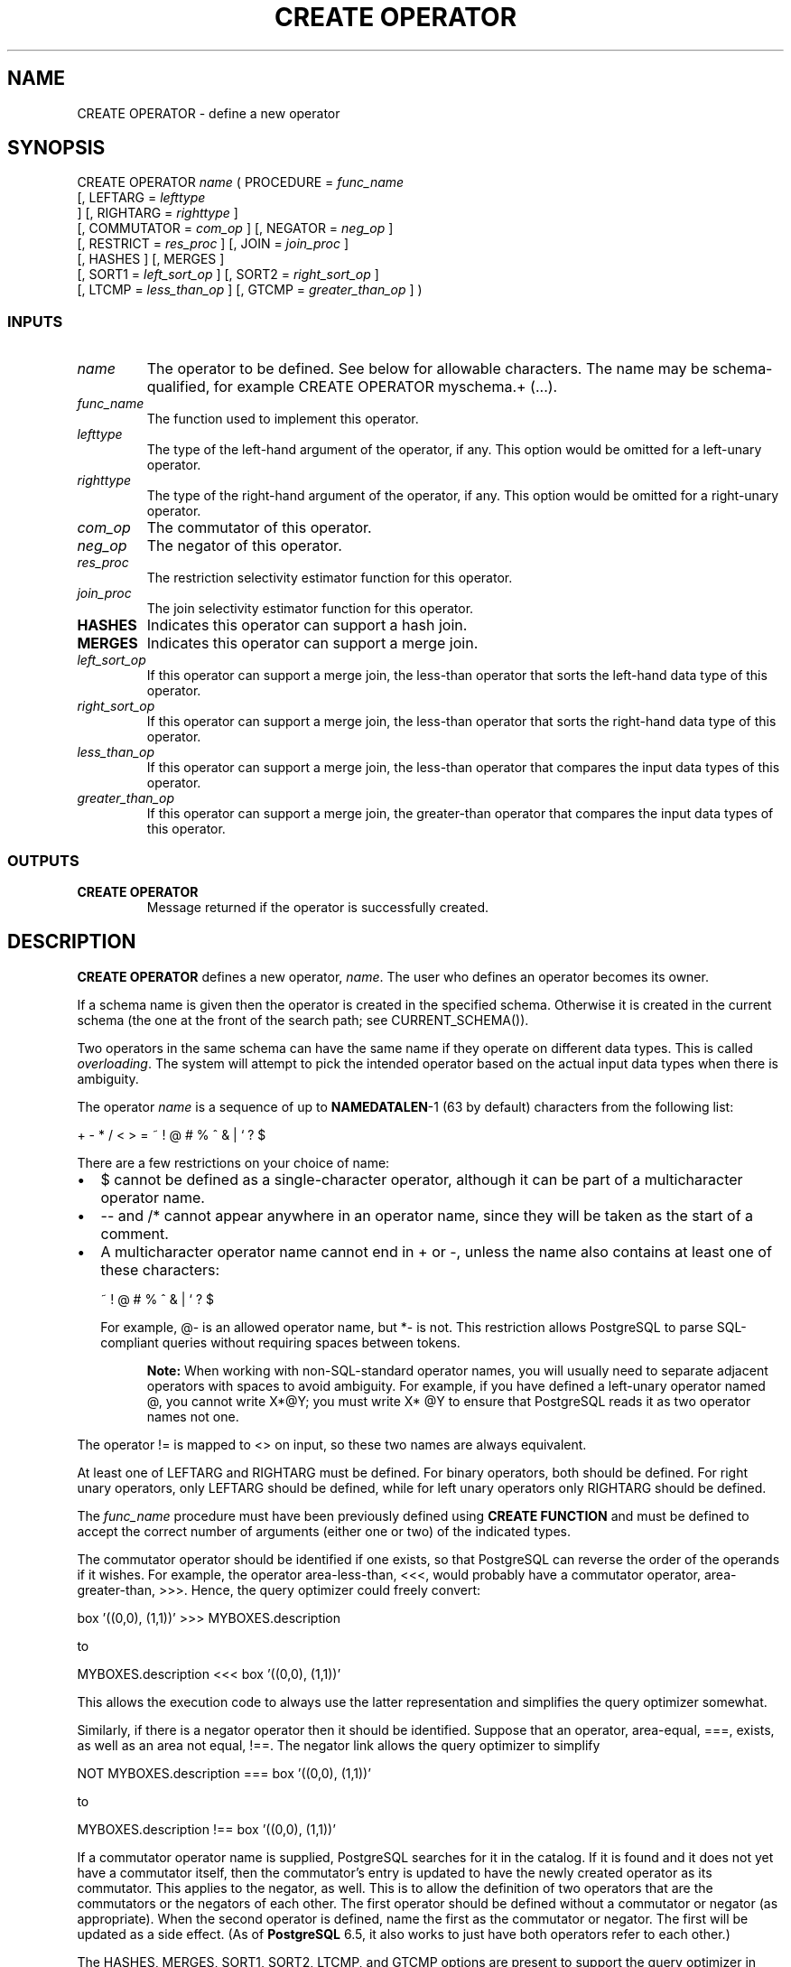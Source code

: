 .\\" auto-generated by docbook2man-spec $Revision: 1.25 $
.TH "CREATE OPERATOR" "7" "2002-11-22" "SQL - Language Statements" "SQL Commands"
.SH NAME
CREATE OPERATOR \- define a new operator
.SH SYNOPSIS
.sp
.nf
CREATE OPERATOR \fIname\fR ( PROCEDURE = \fIfunc_name\fR
     [, LEFTARG = \fIlefttype\fR
     ] [, RIGHTARG = \fIrighttype\fR ]
     [, COMMUTATOR = \fIcom_op\fR ] [, NEGATOR = \fIneg_op\fR ]
     [, RESTRICT = \fIres_proc\fR ] [, JOIN = \fIjoin_proc\fR ]
     [, HASHES ] [, MERGES ]
     [, SORT1 = \fIleft_sort_op\fR ] [, SORT2 = \fIright_sort_op\fR ]
     [, LTCMP = \fIless_than_op\fR ] [, GTCMP = \fIgreater_than_op\fR ] )
  
.sp
.fi
.SS "INPUTS"
.PP
.TP
\fB\fIname\fB\fR
The operator to be defined. See below for allowable characters.
The name may be schema-qualified, for example
CREATE OPERATOR myschema.+ (...).
.TP
\fB\fIfunc_name\fB\fR
The function used to implement this operator.
.TP
\fB\fIlefttype\fB\fR
The type of the left-hand argument of the operator, if any.
This option would be omitted for a left-unary operator.
.TP
\fB\fIrighttype\fB\fR
The type of the right-hand argument of the operator, if any.
This option would be omitted for a right-unary operator.
.TP
\fB\fIcom_op\fB\fR
The commutator of this operator.
.TP
\fB\fIneg_op\fB\fR
The negator of this operator.
.TP
\fB\fIres_proc\fB\fR
The restriction selectivity estimator function for this operator.
.TP
\fB\fIjoin_proc\fB\fR
The join selectivity estimator function for this operator.
.TP
\fBHASHES\fR
Indicates this operator can support a hash join.
.TP
\fBMERGES\fR
Indicates this operator can support a merge join.
.TP
\fB\fIleft_sort_op\fB\fR
If this operator can support a merge join, the less-than
operator that sorts the left-hand data type of this operator.
.TP
\fB\fIright_sort_op\fB\fR
If this operator can support a merge join, the less-than
operator that sorts the right-hand data type of this operator.
.TP
\fB\fIless_than_op\fB\fR
If this operator can support a merge join, the less-than
operator that compares the input data types of this operator.
.TP
\fB\fIgreater_than_op\fB\fR
If this operator can support a merge join, the greater-than
operator that compares the input data types of this operator.
.PP
.SS "OUTPUTS"
.PP
.TP
\fBCREATE OPERATOR\fR
Message returned if the operator is successfully created.
.PP
.SH "DESCRIPTION"
.PP
\fBCREATE OPERATOR\fR defines a new operator,
\fIname\fR.
The user who defines an operator becomes its owner.
.PP
If a schema name is given then the operator is created in the
specified schema. Otherwise it is created in the current schema (the one
at the front of the search path; see CURRENT_SCHEMA()).
.PP
Two operators in the same schema can have the same name if they operate on
different data types. This is called \fIoverloading\fR. The
system will attempt to pick the intended operator based on the actual
input data types when there is ambiguity.
.PP
The operator \fIname\fR
is a sequence of up to \fBNAMEDATALEN\fR-1 (63 by default) characters
from the following list:
.sp
.nf
+ - * / < > = ~ ! @ # % ^ & | ` ? $
   
.sp
.fi
There are a few restrictions on your choice of name:
.TP 0.2i
\(bu
$ cannot be defined as a single-character operator,
although it can be part of a multicharacter operator name.
.TP 0.2i
\(bu
-- and /* cannot appear anywhere in an operator name,
since they will be taken as the start of a comment.
.TP 0.2i
\(bu
A multicharacter operator name cannot end in + or
-,
unless the name also contains at least one of these characters:
.sp
.nf
~ ! @ # % ^ & | ` ? $
     
.sp
.fi
For example, @- is an allowed operator name,
but *- is not.
This restriction allows PostgreSQL to
parse SQL-compliant queries without requiring spaces between tokens.
.PP
.sp
.RS
.B "Note:"
When working with non-SQL-standard operator names, you will usually
need to separate adjacent operators with spaces to avoid ambiguity.
For example, if you have defined a left-unary operator named @,
you cannot write X*@Y; you must write
X* @Y to ensure that
PostgreSQL reads it as two operator names
not one.
.PP
.RE
.sp
.PP
The operator != is mapped to <> on input, so these two names
are always equivalent.
.PP
At least one of LEFTARG and RIGHTARG must be defined. For
binary operators, both should be defined. For right unary
operators, only LEFTARG should be defined, while for left
unary operators only RIGHTARG should be defined.
.PP
The
\fIfunc_name\fR procedure must have
been previously defined using \fBCREATE FUNCTION\fR and must
be defined to accept the correct number of arguments
(either one or two) of the indicated types.
.PP
The commutator operator should be identified if one exists,
so that PostgreSQL can
reverse the order of the operands if it wishes.
For example, the operator area-less-than, <<<,
would probably have a commutator
operator, area-greater-than, >>>.
Hence, the query optimizer could freely convert:
.sp
.nf
box '((0,0), (1,1))'  >>> MYBOXES.description
   
.sp
.fi
to
.sp
.nf
MYBOXES.description <<< box '((0,0), (1,1))'
   
.sp
.fi
.PP
This allows the execution code to always use the latter
representation and simplifies the query optimizer somewhat.
.PP
Similarly, if there is a negator operator then it should be
identified.
Suppose that an
operator, area-equal, ===, exists, as well as an area not
equal, !==.
The negator link allows the query optimizer to simplify
.sp
.nf
NOT MYBOXES.description === box '((0,0), (1,1))'
   
.sp
.fi
to
.sp
.nf
MYBOXES.description !== box '((0,0), (1,1))'
   
.sp
.fi
.PP
If a commutator operator name is supplied, 
PostgreSQL
searches for it in the catalog. If it is found and it
does not yet have a commutator itself, then the commutator's
entry is updated to have the newly created operator as its
commutator. This applies to the negator, as well.
This is to allow the definition of two operators that are
the commutators or the negators of each other. The first
operator should be defined without a commutator or negator
(as appropriate). When the second operator is defined,
name the first as the commutator or negator. The first
will be updated as a side effect. (As of
\fBPostgreSQL\fR 6.5, 
it also works to just have both operators refer to each other.)
.PP
The HASHES, MERGES, SORT1,
SORT2, LTCMP, and GTCMP options
are present to support the query optimizer in performing joins.
PostgreSQL can always evaluate a join
(i.e., processing a clause with two tuple variables separated by an
operator that returns a \fBboolean\fR) by iterative
substitution . In addition,
PostgreSQL can use a hash-join algorithm
; however, it must know whether this
strategy is applicable. The current hash-join algorithm is only
correct for operators that represent equality tests; furthermore,
equality of the data type must mean bitwise equality of the
representation of the type. (For example, a data type that
contains unused bits that don't matter for equality tests could not
be hash-joined.) The HASHES flag indicates to the query optimizer
that a hash join may safely be used with this operator.
.PP
Similarly, the MERGES flag indicates whether merge-sort
is a usable join strategy for this operator. A merge join requires
that the two input data types have consistent orderings, and that
the merge-join operator behave like equality with respect to that
ordering. For example, it is possible to merge-join equality
between an integer and a float variable by sorting both inputs in
ordinary numeric order. Execution of a merge join requires that
the system be able to identify four operators related to the
merge-join equality operator: less-than comparison for the left
input data type, less-than comparison for the right input data
type, less-than comparison between the two data types, and
greater-than comparison between the two data types. It is possible
to specify these by name, as the SORT1,
SORT2, LTCMP, and GTCMP options
respectively. The system will fill in the default names
<, <, <,
> respectively if any of these are omitted when
MERGES is specified. Also, MERGES will be
assumed to be implied if any of these four operator options appear.
.PP
If other join strategies are found to be practical,
PostgreSQL
will change the optimizer and run-time system to use
them and will require additional specification when an
operator is defined. Fortunately, the research community
invents new join strategies infrequently, and the added
generality of user-defined join strategies was not felt to
be worth the complexity involved.
.PP
The RESTRICT and JOIN options assist the
query optimizer in estimating result sizes. If a clause of the
form:
.sp
.nf
myboxes.description <<< box '((0,0), (1,1))'
.sp
.fi
is present in the qualification,
then PostgreSQL may have to
estimate the fraction of the instances in myboxes that
satisfy the clause. The function
\fIres_proc\fR
must be a registered function (meaning it is already defined using
\fBCREATE FUNCTION\fR) which accepts arguments of the correct
data types and returns a floating-point number. The
query optimizer simply calls this function, passing the
parameter ((0,0), (1,1)) and multiplies the result by the relation
size to get the expected number of instances.
.PP
Similarly, when the operands of the operator both contain
instance variables, the query optimizer must estimate the
size of the resulting join. The function \fBjoin_proc\fR will
return another floating-point number which will be multiplied
by the cardinalities of the two tables involved to
compute the expected result size.
.PP
The difference between the function
.sp
.nf
my_procedure_1 (MYBOXES.description, box '((0,0), (1,1))')
   
.sp
.fi
and the operator
.sp
.nf
MYBOXES.description === box '((0,0), (1,1))'
   
.sp
.fi
is that PostgreSQL
attempts to optimize operators and can
decide to use an index to restrict the search space when
operators are involved. However, there is no attempt to
optimize functions, and they are performed by brute force.
Moreover, functions can have any number of arguments while
operators are restricted to one or two.
.SS "NOTES"
.PP
Refer to the chapter on operators in the
\fIPostgreSQL User's Guide\fR
for further information.
Refer to \fBDROP OPERATOR\fR to delete
user-defined operators from a database.
.PP
To give a schema-qualified operator name in \fIcom_op\fR or the other optional
arguments, use the OPERATOR() syntax, for example
.sp
.nf
   COMMUTATOR = OPERATOR(myschema.===) ,
.sp
.fi
.SH "USAGE"
.PP
The following command defines a new operator,
area-equality, for the BOX data type:
.sp
.nf
CREATE OPERATOR === (
   LEFTARG = box,
   RIGHTARG = box,
   PROCEDURE = area_equal_procedure,
   COMMUTATOR = ===,
   NEGATOR = !==,
   RESTRICT = area_restriction_procedure,
   JOIN = area_join_procedure,
   HASHES,
   SORT1 = <<<,
   SORT2 = <<<
   -- Since sort operators were given, MERGES is implied.
   -- LTCMP and GTCMP are assumed to be < and > respectively
);
  
.sp
.fi
.SH "COMPATIBILITY"
.SS "SQL92"
.PP
\fBCREATE OPERATOR\fR
is a PostgreSQL extension.
There is no \fBCREATE OPERATOR\fR
statement in SQL92.
